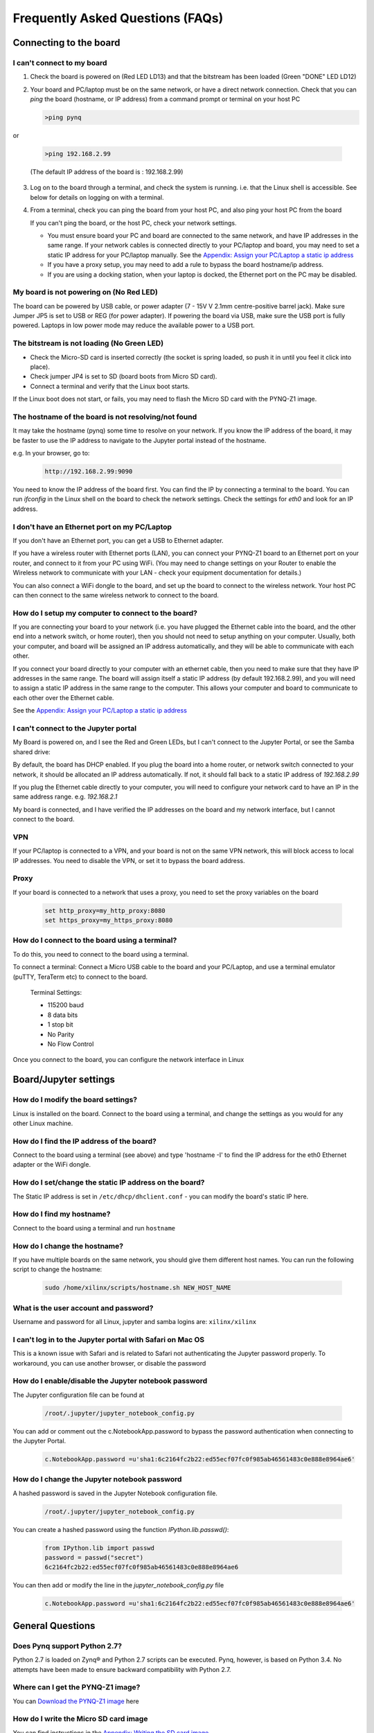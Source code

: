 .. _faq:

##################################
Frequently Asked Questions (FAQs)
##################################

*******************************
Connecting to the board
*******************************

I can't connect to my board 
=============================================
  
1. Check the board is powered on (Red LED LD13) and that the bitstream has been loaded (Green "DONE" LED LD12)

2. Your board and PC/laptop must be on the same network, or have a direct network connection. Check that you can *ping* the board (hostname, or IP address) from a command prompt or terminal on your host PC
   
   .. code-block:: console
   
      >ping pynq

or 

   .. code-block:: console
   
      >ping 192.168.2.99
      
   (The default IP address of the board is : 192.168.2.99)
   
3. Log on to the board through a terminal, and check the system is running. i.e. that the Linux shell is accessible. See below for details on logging on with a terminal.

4. From a terminal, check you can ping the board from your host PC, and also ping your host PC from the board

   If you can't ping the board, or the host PC, check your network settings. 
         
   * You must ensure board your PC and board are connected to the same network, and have IP addresses in the same range. If your network cables is connected directly to your PC/laptop and board, you may need to set a static IP address for your PC/laptop manually. See the  `Appendix: Assign your PC/Laptop a static ip address <17_appendix.html#assign-your-laptop-pc-a-static-ip-address>`_
         
   * If you have a proxy setup, you may need to add a rule to bypass the board hostname/ip address. 
      
   * If you are using a docking station, when your laptop is docked, the Ethernet port on the PC may be disabled.  
   
My board is not powering on (No Red LED)
==========================================
The board can be powered by USB cable, or power adapter (7 - 15V V 2.1mm centre-positive barrel jack). Make sure Jumper JP5 is set to USB or REG (for power adapter). If powering the board via USB, make sure the USB port is fully powered. Laptops in low power mode may reduce the available power to a USB port. 

The bitstream is not loading (No Green LED)
============================================ 
* Check the Micro-SD card is inserted correctly (the socket is spring loaded, so push it in until you feel it click into place). 
* Check jumper JP4 is set to SD (board boots from Micro SD card).
* Connect a terminal and verify that the Linux boot starts.

If the Linux boot does not start, or fails, you may need to flash the Micro SD card with the PYNQ-Z1 image. 

The hostname of the board is not resolving/not found
=====================================================

It may take the hostname (pynq) some time to resolve on your network. If you know the IP address of the board, it may be faster to use the IP address to navigate to the Jupyter portal instead of the hostname. 

e.g. In your browser, go to:

   .. code-block:: console
   
      http://192.168.2.99:9090

You need to know the IP address of the board first. You can find the IP by connecting a terminal to the board. You can run `ifconfig` in the Linux shell on the board to check the network settings. Check the settings for *eth0* and look for an IP address. 

I don't have an Ethernet port on my PC/Laptop
==================================================
If you don't have an Ethernet port, you can get a USB to Ethernet adapter. 

If you have a wireless router with Ethernet ports (LAN), you can connect your PYNQ-Z1 board to an Ethernet port on your router, and connect to it from your PC using WiFi. (You may need to change settings on your Router to enable the Wireless network to communicate with your LAN - check your equipment documentation for details.)
   
You can also connect a WiFi dongle to the board, and set up the board to connect to the wireless network. Your host PC can then connect to the same wireless network to connect to the board. 

How do I setup my computer to connect to the board?
=====================================================

If you are connecting your board to your network (i.e. you have plugged the Ethernet cable into the board, and the other end into a network switch, or home router), then you should not need to setup anything on your computer. Usually, both your computer, and board will be assigned an IP address automatically, and they will be able to communicate with each other. 

If you connect your board directly to your computer with an ethernet cable, then you need to make sure that they have IP addresses in the same range. The board will assign itself a static IP address (by default 192.168.2.99), and you will need to assign a static IP address in the same range to the computer.  This allows your computer and board to communicate to each other over the Ethernet cable. 

See the  `Appendix: Assign your PC/Laptop a static ip address <appendix.html#assign-your-laptop-pc-a-static-ip-address>`_

I can't connect to the Jupyter portal
=======================================
My Board is powered on, and I see the Red and Green LEDs, but I can't connect to the Jupyter Portal, or see the Samba shared drive:

By default, the board has DHCP enabled. If you plug the board into a home router, or network switch connected to your network, it should be allocated an IP address automatically. If not, it should fall back to a static IP address of `192.168.2.99`
   
If you plug the Ethernet cable directly to your computer, you will need to configure your network card to have an IP in the same address range. e.g. `192.168.2.1`
   
My board is connected, and I have verified the IP addresses on the board and my network interface, but I cannot connect to the board.

VPN
=====
If your PC/laptop is connected to a VPN, and your board is not on the same VPN network, this will block access to local IP addresses. You need to disable the VPN, or set it to bypass the board address.

Proxy
==========
If your board is connected to a network that uses a proxy, you need to set the proxy variables on the board

   .. code-block:: console
   
      set http_proxy=my_http_proxy:8080
      set https_proxy=my_https_proxy:8080

How do I connect to the board using a terminal?
======================================================
To do this, you need to connect to the board using a terminal.
   
To connect a terminal:
Connect a Micro USB cable to the board and your PC/Laptop, and use a terminal emulator (puTTY, TeraTerm etc) to connect to the board. 
   
   Terminal Settings: 
   
   * 115200 baud
   * 8 data bits
   * 1 stop bit
   * No Parity
   * No Flow Control
   

Once you connect to the board, you can configure the network interface in Linux
   
***************************
Board/Jupyter settings
***************************

How do I modify the board settings?
======================================================
Linux is installed on the board. Connect to the board using a terminal, and change the settings as you would for any other Linux machine.  
   
How do I find the IP address of the board?
======================================================

Connect to the board using a terminal (see above) and type 'hostname -I' to find the IP address for the eth0 Ethernet adapter or the WiFi dongle.
   
How do I set/change the static IP address on the board?
========================================================

The Static IP address is set in ``/etc/dhcp/dhclient.conf``  - you can modify the board's static IP here.
   
How do I find my hostname?
======================================================

Connect to the board using a terminal and run ``hostname``
   
How do I change the hostname?
======================================================

If you have multiple boards on the same network, you should give them different host names. 
You can run the following script to change the hostname:

   .. code-block:: console
   
      sudo /home/xilinx/scripts/hostname.sh NEW_HOST_NAME
   
What is the user account and password?
======================================================

Username and password for all Linux, jupyter and samba logins are: ``xilinx/xilinx``
   
I can't log in to the Jupyter portal with Safari on Mac OS
========================================================================

This is a known issue with Safari and is related to Safari not authenticating the Jupyter password properly. To workaround, you can use another browser, or disable the password

How do I enable/disable the Jupyter notebook password
======================================================

The Jupyter configuration file can be found at 

   .. code-block:: console
   
      /root/.jupyter/jupyter_notebook_config.py

You can add or comment out the c.NotebookApp.password to bypass the password authentication when connecting to the Jupyter Portal.

   .. code-block:: console

      c.NotebookApp.password =u'sha1:6c2164fc2b22:ed55ecf07fc0f985ab46561483c0e888e8964ae6'


How do I change the Jupyter notebook password
======================================================
A hashed password is saved in the Jupyter Notebook configuration file. 

   .. code-block:: console

      /root/.jupyter/jupyter_notebook_config.py

You can create a hashed password using the function `IPython.lib.passwd()`:

   .. code-block:: python
   
      from IPython.lib import passwd
      password = passwd("secret")
      6c2164fc2b22:ed55ecf07fc0f985ab46561483c0e888e8964ae6


You can then add or modify the line in the `jupyter_notebook_config.py` file

   .. code-block:: console

      c.NotebookApp.password =u'sha1:6c2164fc2b22:ed55ecf07fc0f985ab46561483c0e888e8964ae6'
     
*******************************
General Questions
*******************************     
      
Does Pynq support Python 2.7?
======================================================
Python 2.7 is loaded on Zynq® and Python 2.7 scripts can be executed. Pynq, however, is based on Python 3.4.  No attempts have been made to ensure backward compatibility with Python 2.7.

Where can I get the PYNQ-Z1 image?
=========================================
You can `Download the PYNQ-Z1 image <https://files.digilent.com/Products/PYNQ/pynq_z1_image_2016_09_14.zip>`_ here

How do I write the Micro SD card image
=========================================
You can find instructions in the `Appendix: Writing the SD card image <appendix.html#writing-the-sd-card-image>`_ 

What type of Micro SD card do I need?
=========================================

We recommend you use a card at least 8GB in size and at least class 4 speed rating. 


